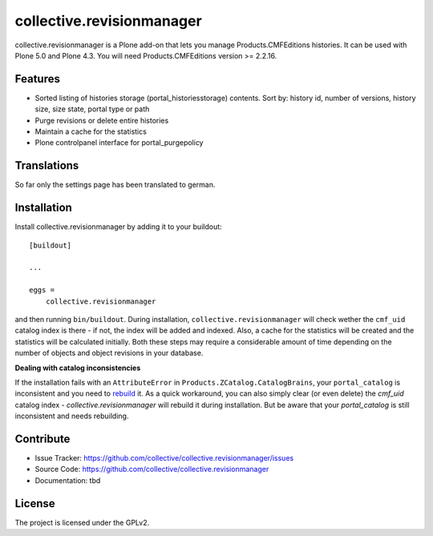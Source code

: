 .. This README is meant for consumption by humans and pypi. Pypi can render rst files so please do not use Sphinx features.
   If you want to learn more about writing documentation, please check out: http://docs.plone.org/about/documentation_styleguide_addons.html
   This text does not appear on pypi or github. It is a comment.

==============================================================================
collective.revisionmanager
==============================================================================

.. image:: https://travis-ci.org/collective/collective.revisionmanager.svg?branch=master
    :target: https://travis-ci.org/collective/collective.revisionmanager

collective.revisionmanager is a Plone add-on that lets you manage Products.CMFEditions histories. It can be used with Plone 5.0 and Plone 4.3. You will need Products.CMFEditions version >= 2.2.16.

Features
--------

- Sorted listing of histories storage (portal_historiesstorage) contents. Sort by: history id, number of versions, history size, size state, portal type or path
- Purge revisions or delete entire histories
- Maintain a cache for the statistics
- Plone controlpanel interface for portal_purgepolicy

Translations
------------

So far only the settings page has been translated to german.

Installation
------------

Install collective.revisionmanager by adding it to your buildout::

    [buildout]

    ...

    eggs =
        collective.revisionmanager


and then running ``bin/buildout``. During installation, ``collective.revisionmanager`` will check wether the ``cmf_uid`` catalog index is there - if not, the index will be added and indexed. Also, a cache for the statistics will be created and the statistics will be calculated initially. Both these steps may require a considerable amount of time depending on the number of objects and object revisions in your database.

**Dealing with catalog inconsistencies**

If the installation fails with an ``AttributeError`` in ``Products.ZCatalog.CatalogBrains``, your ``portal_catalog`` is inconsistent and you need to `rebuild <http://docs.plone.org/develop/plone/searching_and_indexing/catalog.html>`_ it. As a quick workaround, you can also simply clear (or even delete) the `cmf_uid` catalog index - `collective.revisionmanager` will rebuild it during installation. But be aware that your `portal_catalog` is still inconsistent and needs rebuilding.

Contribute
----------

- Issue Tracker: https://github.com/collective/collective.revisionmanager/issues
- Source Code: https://github.com/collective/collective.revisionmanager
- Documentation: tbd

License
-------

The project is licensed under the GPLv2.
